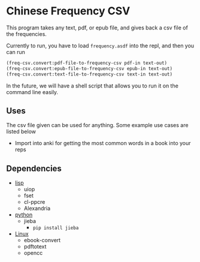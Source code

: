 * Chinese Frequency CSV

This program takes any text, pdf, or epub file, and gives back a csv
file of the frequencies.

Currently to run, you have to load =frequency.asdf= into the repl, and
then you can run

#+begin_src lisp
  (freq-csv.convert:pdf-file-to-frequency-csv pdf-in text-out)
  (freq-csv.convert:epub-file-to-frequency-csv epub-in text-out)
  (freq-csv.convert:text-file-to-frequency-csv text-in text-out)
#+end_src

In the future, we will have a shell script that allows you to run it
on the command line easily.



** Uses
The csv file given can be used for anything. Some example use cases
are listed below

- Import into anki for getting the most common words in a book into
  your reps
** Dependencies
- _lisp_
  + uiop
  + fset
  + cl-ppcre
  + Alexandria
- _python_
  + jieba
    * =pip install jieba=
- _Linux_
  + ebook-convert
  + pdftotext
  + opencc

